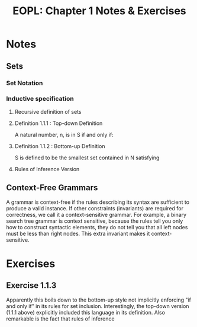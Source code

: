 #+TITLE: EOPL: Chapter 1 Notes & Exercises
#+OPTIONS: num:nil toc:nil
#+HTML_HEAD: <link rel="stylesheet" href="http://dakrone.github.io/org.css" type="text/css" />
* Notes

** Sets

*** Set Notation
\begin{equation}
\large
N=\{0, 1, 2 \ldots\}
\end{equation}


*** Inductive specification
**** Recursive definition of sets
**** Definition 1.1.1 : Top-down Definition

A natural number, n, is in S if and only if:

\begin{equation}
\\
\large
n = 0,\hspace{3pt} or
\\
\large
n - 3 \in 󠁳S
\\
\end{equation}


**** Definition 1.1.2 : Bottom-up Definition
S is defined to be the smallest set contained in N satisfying

\begin{equation}
\\
\large
0 \in S
\\
\large
if\hspace{3pt} n \in S,\hspace{6pt} then\hspace{3pt} n + 3 \in S
\\
\end{equation}


**** Rules of Inference Version
\begin{equation}
\large
\frac{}{0 \in S}
\\[2em]
\large
\frac{n \in S}{n + 3 \in S}
\end{equation}


** Context-Free Grammars
A grammar is context-free if the rules describing its syntax are sufficient to
produce a valid instance. If other constraints (invariants) are required for
correctness, we call it a context-sensitive grammar. For example, a binary
search tree grammar is context sensitive, because the rules tell you only how to
construct syntactic elements, they do not tell you that all left nodes must be
less than right nodes. This extra invariant makes it context-sensitive.

* Exercises

** Exercise 1.1.3

Apparently this boils down to the bottom-up style not implicitly enforcing "if
and only if" in its rules for set inclusion. Interestingly, the top-down version
(1.1.1 above) explicitly included this language in its definition. Also
remarkable is the fact that rules of inference
